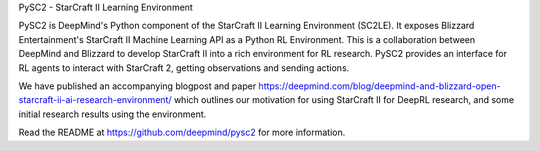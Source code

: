 PySC2 - StarCraft II Learning Environment

PySC2 is DeepMind's Python component of the StarCraft II Learning Environment
(SC2LE). It exposes Blizzard Entertainment's StarCraft II Machine Learning API
as a Python RL Environment. This is a collaboration between DeepMind and
Blizzard to develop StarCraft II into a rich environment for RL research. PySC2
provides an interface for RL agents to interact with StarCraft 2, getting
observations and sending actions.

We have published an accompanying blogpost and paper
https://deepmind.com/blog/deepmind-and-blizzard-open-starcraft-ii-ai-research-environment/
which outlines our motivation for using StarCraft II for DeepRL research, and
some initial research results using the environment.

Read the README at https://github.com/deepmind/pysc2 for more information.


